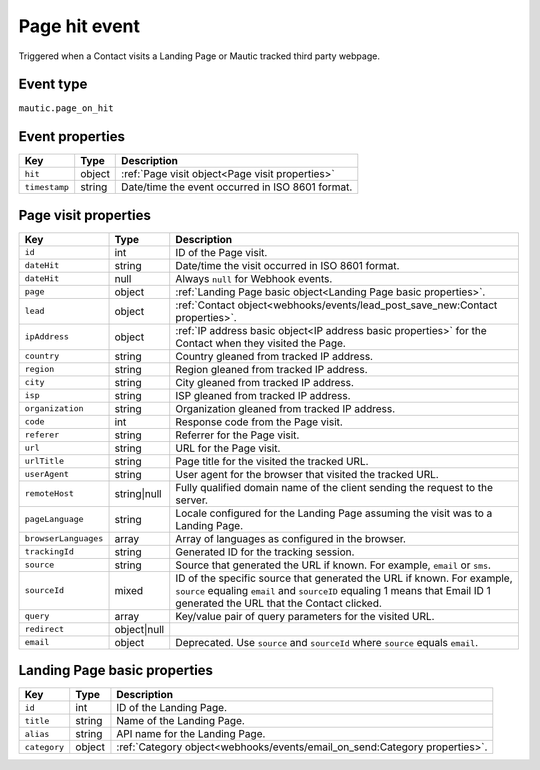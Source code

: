 Page hit event
##############

Triggered when a Contact visits a Landing Page or Mautic tracked third party webpage.

.. _page_on_hit_event_type:

Event type
**********

``mautic.page_on_hit``

.. _page_on_hit_event_properties:

Event properties
****************

.. list-table::
    :header-rows: 1

    * - Key
      - Type
      - Description
    * - ``hit``
      - object
      - :ref:`Page visit object<Page visit properties>`
    * - ``timestamp``
      - string
      - Date/time the event occurred in ISO 8601 format.

Page visit properties
*********************

.. list-table::
    :header-rows: 1

    * - Key
      - Type
      - Description
    * - ``id``
      - int
      - ID of the Page visit.
    * - ``dateHit``
      - string
      - Date/time the visit occurred in ISO 8601 format.
    * - ``dateHit``
      - null
      - Always ``null`` for Webhook events.
    * - ``page``
      - object
      - :ref:`Landing Page basic object<Landing Page basic properties>`.
    * - ``lead``
      - object
      - :ref:`Contact object<webhooks/events/lead_post_save_new:Contact properties>`.
    * - ``ipAddress``
      - object
      - :ref:`IP address basic object<IP address basic properties>` for the Contact when they visited the Page.
    * - ``country``
      - string
      - Country gleaned from tracked IP address.
    * - ``region``
      - string
      - Region gleaned from tracked IP address.
    * - ``city``
      - string
      - City gleaned from tracked IP address.
    * - ``isp``
      - string
      - ISP gleaned from tracked IP address.
    * - ``organization``
      - string
      - Organization gleaned from tracked IP address.
    * - ``code``
      - int
      - Response code from the Page visit.
    * - ``referer``
      - string
      - Referrer for the Page visit.
    * - ``url``
      - string
      - URL for the Page visit.
    * - ``urlTitle``
      - string
      - Page title for the visited the tracked URL.
    * - ``userAgent``
      - string
      - User agent for the browser that visited the tracked URL.
    * - ``remoteHost``
      - string|null
      - Fully qualified domain name of the client sending the request to the server.
    * - ``pageLanguage``
      - string
      - Locale configured for the Landing Page assuming the visit was to a Landing Page.
    * - ``browserLanguages``
      - array
      - Array of languages as configured in the browser.
    * - ``trackingId``
      - string
      - Generated ID for the tracking session.
    * - ``source``
      - string
      - Source that generated the URL if known. For example, ``email`` or ``sms``.
    * - ``sourceId``
      - mixed
      - ID of the specific source that generated the URL if known. For example, ``source`` equaling ``email`` and ``sourceID`` equaling 1 means that Email ID 1 generated the URL that the Contact clicked.
    * - ``query``
      - array
      - Key/value pair of query parameters for the visited URL.
    * - ``redirect``
      - object|null
      -
    * - ``email``
      - object
      - Deprecated. Use ``source`` and ``sourceId`` where ``source`` equals ``email``.

.. vale off

Landing Page basic properties
*****************************

.. vale on

.. list-table::
    :header-rows: 1

    * - Key
      - Type
      - Description
    * - ``id``
      - int
      - ID of the Landing Page.
    * - ``title``
      - string
      - Name of the Landing Page.
    * - ``alias``
      - string
      - API name for the Landing Page.
    * - ``category``
      - object
      - :ref:`Category object<webhooks/events/email_on_send:Category properties>`.